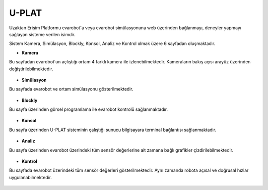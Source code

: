 U-PLAT
======

Uzaktan Erişim Platformu evarobot'a veya evarobot simülasyonuna web üzerinden bağlanmayı,
deneyler yapmayı sağlayan sisteme verilen isimdir.

Sistem Kamera, Simülasyon, Blockly, Konsol, Analiz ve Kontrol olmak üzere 6 sayfadan oluşmaktadır.

* **Kamera**

Bu sayfadan evarobot'un açlıştığı ortam 4 farklı kamera ile izlenebilmektedir.
Kameraların bakış açısı arayüz üzerinden değiştirilebilmektedir.

.. figure:: _static/uplat-kamera.png
   :align: center
   :figclass: align-centered

* **Simülasyon**

Bu sayfada evarobot ve ortam simülasyonu gösterilmektedir.

.. figure:: _static/uplat-simulasyon.png
   :align: center
   :figclass: align-centered

* **Blockly**

Bu sayfa üzerinden görsel programlama ile evarobot kontrolü sağlanmaktadır.

.. figure:: _static/uplat-blockly.png
   :align: center
   :figclass: align-centered

* **Konsol**

Bu sayfa üzerinden U-PLAT sisteminin çalıştığı sunucu bilgisayara terminal bağlantısı sağlanmaktadır.

.. figure:: _static/uplat-konsol.png
   :align: center
   :figclass: align-centered

* **Analiz**

Bu sayfa üzerinden evarobot üzerindeki tüm sensör değerlerine ait zamana bağlı grafikler çizdirilebilmektedir.

.. figure:: _static/uplat-analiz.png
   :align: center
   :figclass: align-centered

* **Kontrol**

Bu sayfada evarobot üzerindeki tüm sensör değerleri gösterilmektedir. 
Aynı zamanda robota açısal ve doğrusal hızlar uygulanabilmektedir.

.. figure:: _static/uplat-kontrol.png
   :align: center
   :figclass: align-centered
